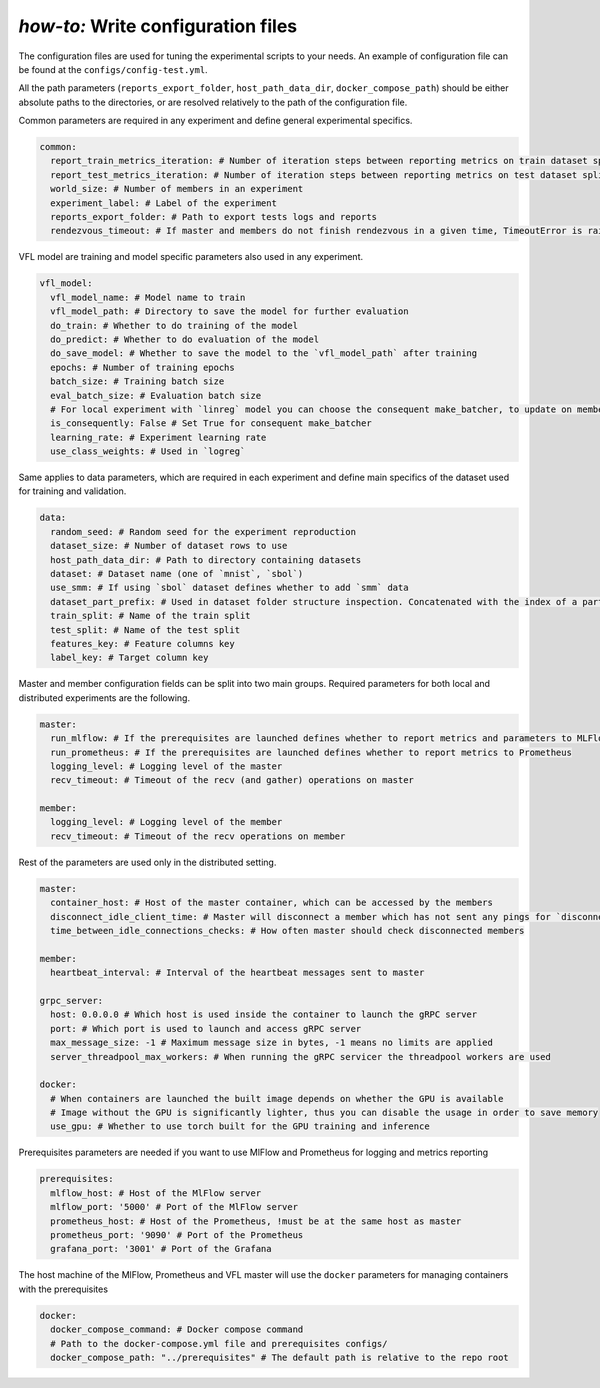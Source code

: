 .. _config_tutorial:

*how-to:* Write configuration files
======================================

The configuration files are used for tuning the experimental scripts to your needs.
An example of configuration file can be found at the ``configs/config-test.yml``.

All the path parameters (``reports_export_folder``, ``host_path_data_dir``, ``docker_compose_path``) should be either
absolute paths to the directories, or are resolved relatively to the path of the configuration file.

Common parameters are required in any experiment and define general experimental specifics.

.. code-block:: yaml

    common:
      report_train_metrics_iteration: # Number of iteration steps between reporting metrics on train dataset split
      report_test_metrics_iteration: # Number of iteration steps between reporting metrics on test dataset split
      world_size: # Number of members in an experiment
      experiment_label: # Label of the experiment
      reports_export_folder: # Path to export tests logs and reports
      rendezvous_timeout: # If master and members do not finish rendezvous in a given time, TimeoutError is raised

VFL model are training and model specific parameters also used in any experiment.

.. code-block:: yaml

    vfl_model:
      vfl_model_name: # Model name to train
      vfl_model_path: # Directory to save the model for further evaluation
      do_train: # Whether to do training of the model
      do_predict: # Whether to do evaluation of the model
      do_save_model: # Whether to save the model to the `vfl_model_path` after training
      epochs: # Number of training epochs
      batch_size: # Training batch size
      eval_batch_size: # Evaluation batch size
      # For local experiment with `linreg` model you can choose the consequent make_batcher, to update on member at a time
      is_consequently: False # Set True for consequent make_batcher
      learning_rate: # Experiment learning rate
      use_class_weights: # Used in `logreg`


Same applies to data parameters, which are required in each experiment and define main specifics of the dataset
used for training and validation.

.. code-block:: yaml

    data:
      random_seed: # Random seed for the experiment reproduction
      dataset_size: # Number of dataset rows to use
      host_path_data_dir: # Path to directory containing datasets
      dataset: # Dataset name (one of `mnist`, `sbol`)
      use_smm: # If using `sbol` dataset defines whether to add `smm` data
      dataset_part_prefix: # Used in dataset folder structure inspection. Concatenated with the index of a party: 0,1,... etc.
      train_split: # Name of the train split
      test_split: # Name of the test split
      features_key: # Feature columns key
      label_key: # Target column key

Master and member configuration fields can be split into two main groups. Required parameters for both local and
distributed experiments are the following.

.. code-block:: yaml

    master:
      run_mlflow: # If the prerequisites are launched defines whether to report metrics and parameters to MLFlow
      run_prometheus: # If the prerequisites are launched defines whether to report metrics to Prometheus
      logging_level: # Logging level of the master
      recv_timeout: # Timeout of the recv (and gather) operations on master

    member:
      logging_level: # Logging level of the member
      recv_timeout: # Timeout of the recv operations on member

Rest of the parameters are used only in the distributed setting.

.. code-block:: yaml

    master:
      container_host: # Host of the master container, which can be accessed by the members
      disconnect_idle_client_time: # Master will disconnect a member which has not sent any pings for `disconnect_idle_client_time`
      time_between_idle_connections_checks: # How often master should check disconnected members

    member:
      heartbeat_interval: # Interval of the heartbeat messages sent to master

    grpc_server:
      host: 0.0.0.0 # Which host is used inside the container to launch the gRPC server
      port: # Which port is used to launch and access gRPC server
      max_message_size: -1 # Maximum message size in bytes, -1 means no limits are applied
      server_threadpool_max_workers: # When running the gRPC servicer the threadpool workers are used

    docker:
      # When containers are launched the built image depends on whether the GPU is available
      # Image without the GPU is significantly lighter, thus you can disable the usage in order to save memory
      use_gpu: # Whether to use torch built for the GPU training and inference

Prerequisites parameters are needed if you want to use MlFlow and Prometheus for logging and metrics reporting

.. code-block:: yaml

    prerequisites:
      mlflow_host: # Host of the MlFlow server
      mlflow_port: '5000' # Port of the MlFlow server
      prometheus_host: # Host of the Prometheus, !must be at the same host as master
      prometheus_port: '9090' # Port of the Prometheus
      grafana_port: '3001' # Port of the Grafana

The host machine of the MlFlow, Prometheus and VFL master will use the ``docker`` parameters for managing containers
with the prerequisites

.. code-block:: yaml

    docker:
      docker_compose_command: # Docker compose command
      # Path to the docker-compose.yml file and prerequisites configs/
      docker_compose_path: "../prerequisites" # The default path is relative to the repo root

